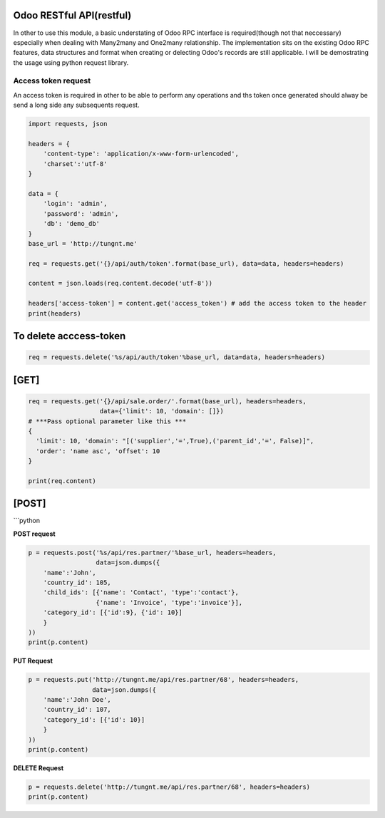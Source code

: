Odoo RESTful API(restful)
~~~~~~~~~~~~~~~~~~~~~~~~~

In other to use this module, a basic understating of Odoo RPC interface
is required(though not that neccessary) especially when dealing with
Many2many and One2many relationship. The implementation sits on the
existing Odoo RPC features, data structures and format when creating or
delecting Odoo's records are still applicable. I will be demostrating
the usage using python request library.

Access token request
^^^^^^^^^^^^^^^^^^^^

An access token is required in other to be able to perform any
operations and ths token once generated should alway be send a long side
any subsequents request.

.. code:: python

    import requests, json

    headers = {
        'content-type': 'application/x-www-form-urlencoded',
        'charset':'utf-8'
    }

    data = {
        'login': 'admin',
        'password': 'admin',
        'db': 'demo_db'
    }
    base_url = 'http://tungnt.me'

    req = requests.get('{}/api/auth/token'.format(base_url), data=data, headers=headers)

    content = json.loads(req.content.decode('utf-8'))

    headers['access-token'] = content.get('access_token') # add the access token to the header
    print(headers)

To delete acccess-token
~~~~~~~~~~~~~~~~~~~~~~~

.. code:: python

    req = requests.delete('%s/api/auth/token'%base_url, data=data, headers=headers)

[GET]
~~~~~

.. code:: python

    req = requests.get('{}/api/sale.order/'.format(base_url), headers=headers,
                       data={'limit': 10, 'domain': []})
    # ***Pass optional parameter like this ***
    {
      'limit': 10, 'domain': "[('supplier','=',True),('parent_id','=', False)]",
      'order': 'name asc', 'offset': 10
    }

    print(req.content)

[POST]
~~~~~~

\`\`\`python

**POST request**

.. code:: python

    p = requests.post('%s/api/res.partner/'%base_url, headers=headers,
                      data=json.dumps({
        'name':'John',
        'country_id': 105,
        'child_ids': [{'name': 'Contact', 'type':'contact'},
                      {'name': 'Invoice', 'type':'invoice'}],
        'category_id': [{'id':9}, {'id': 10}]
        }
    ))
    print(p.content)

**PUT Request**

.. code:: python

    p = requests.put('http://tungnt.me/api/res.partner/68', headers=headers,
                     data=json.dumps({
        'name':'John Doe',
        'country_id': 107,
        'category_id': [{'id': 10}]
        }
    ))
    print(p.content)

**DELETE Request**

.. code:: python

    p = requests.delete('http://tungnt.me/api/res.partner/68', headers=headers)
    print(p.content)

